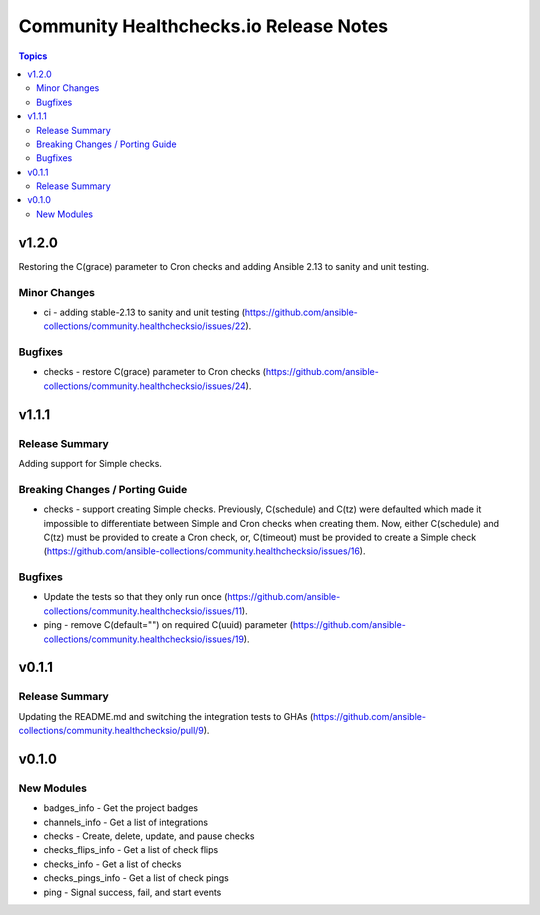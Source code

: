 =======================================
Community Healthchecks.io Release Notes
=======================================

.. contents:: Topics


v1.2.0
======

Restoring the C(grace) parameter to Cron checks and adding Ansible 2.13 to sanity and unit testing.

Minor Changes
-------------

- ci - adding stable-2.13 to sanity and unit testing (https://github.com/ansible-collections/community.healthchecksio/issues/22).

Bugfixes
--------

- checks - restore C(grace) parameter to Cron checks (https://github.com/ansible-collections/community.healthchecksio/issues/24).

v1.1.1
======

Release Summary
---------------

Adding support for Simple checks.

Breaking Changes / Porting Guide
--------------------------------

- checks - support creating Simple checks. Previously, C(schedule) and C(tz) were defaulted which made it impossible to differentiate between Simple and Cron checks when creating them. Now, either C(schedule) and C(tz) must be provided to create a Cron check, or, C(timeout) must be provided to create a Simple check (https://github.com/ansible-collections/community.healthchecksio/issues/16).

Bugfixes
--------

- Update the tests so that they only run once (https://github.com/ansible-collections/community.healthchecksio/issues/11).
- ping - remove C(default="") on required C(uuid) parameter (https://github.com/ansible-collections/community.healthchecksio/issues/19).

v0.1.1
======

Release Summary
---------------

Updating the README.md and switching the integration tests to GHAs (https://github.com/ansible-collections/community.healthchecksio/pull/9).

v0.1.0
======

New Modules
-----------

- badges_info - Get the project badges
- channels_info - Get a list of integrations
- checks - Create, delete, update, and pause checks
- checks_flips_info - Get a list of check flips
- checks_info - Get a list of checks
- checks_pings_info - Get a list of check pings
- ping - Signal success, fail, and start events
